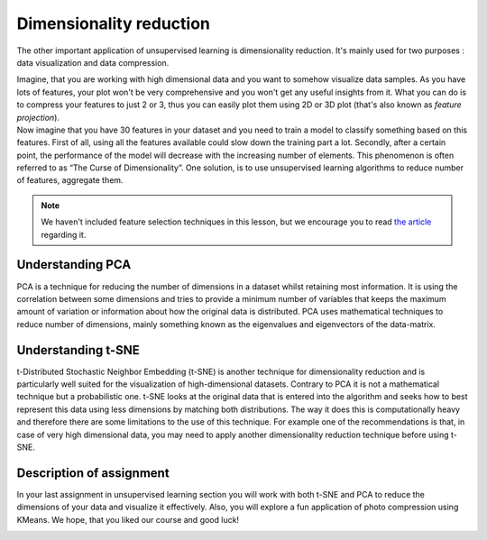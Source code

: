 Dimensionality reduction
^^^^^^^^^^^^^^^^^^^^^^^^
The other important application of unsupervised learning is dimensionality reduction. It's mainly used for two purposes : data visualization and data compression. 

| Imagine, that you are working with high dimensional data and you want to somehow visualize data samples. As you have lots of features, your plot won't be very comprehensive and you won't get any useful insights from it. What you can do is to compress your features to just 2 or 3, thus you can easily plot them using 2D or 3D plot (that's also known as *feature projection*). 

| Now imagine that you have 30 features in your dataset and you need to train a model to classify something based on this features. First of all, using all the features available could slow down the training part a lot. Secondly, after a certain point, the performance of the model will decrease with the increasing number of elements. This phenomenon is often referred to as “The Curse of Dimensionality”. One solution, is to use unsupervised learning algorithms to reduce number of features, aggregate them.

.. note:: We haven't included feature selection techniques in this lesson, but we encourage you to read  `the article <https://towardsdatascience.com/feature-selection-techniques-in-machine-learning-with-python-f24e7da3f36e>`_  regarding it. 

Understanding PCA
=================
PCA is a technique for reducing the number of dimensions in a dataset whilst retaining most information. It is using the correlation between some dimensions and tries to provide a minimum number of variables that keeps the maximum amount of variation or information about how the original data is distributed. PCA uses mathematical techniques to reduce number of dimensions, mainly something known as the eigenvalues and eigenvectors of the data-matrix.

Understanding t-SNE
==================
t-Distributed Stochastic Neighbor Embedding (t-SNE) is another technique for dimensionality reduction and is particularly well suited for the visualization of high-dimensional datasets. Contrary to PCA it is not a mathematical technique but a probabilistic one. t-SNE looks at the original data that is entered into the algorithm and seeks how to best represent this data using less dimensions by matching both distributions. The way it does this is computationally heavy and therefore there are some limitations to the use of this technique. For example one of the recommendations is that, in case of very high dimensional data, you may need to apply another dimensionality reduction technique before using t-SNE.


Description of assignment
=========================
In your last assignment in unsupervised learning section you will work with both t-SNE and PCA to reduce the dimensions of your data and visualize it effectively. Also, you will explore a fun application of photo compression using KMeans. We hope, that you liked our course and good luck!


.. image:: https://colab.research.google.com/assets/colab-badge.svg
  :target: https://colab.research.google.com/github/HikkaV/DS-ML-Courses/blob/master/assignments/machine_learning/assignment_2_unsupervised/assignment_2.ipynb
  :width: 150
  :align: right
  :alt:  Assignment 2



